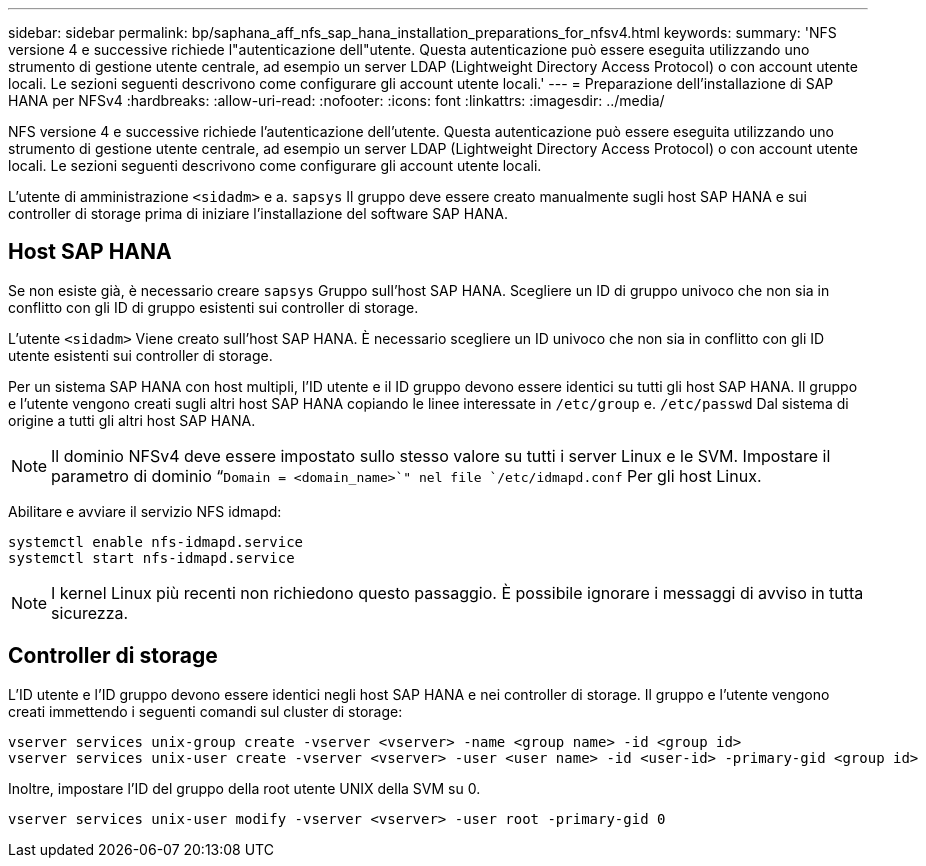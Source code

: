 ---
sidebar: sidebar 
permalink: bp/saphana_aff_nfs_sap_hana_installation_preparations_for_nfsv4.html 
keywords:  
summary: 'NFS versione 4 e successive richiede l"autenticazione dell"utente. Questa autenticazione può essere eseguita utilizzando uno strumento di gestione utente centrale, ad esempio un server LDAP (Lightweight Directory Access Protocol) o con account utente locali. Le sezioni seguenti descrivono come configurare gli account utente locali.' 
---
= Preparazione dell'installazione di SAP HANA per NFSv4
:hardbreaks:
:allow-uri-read: 
:nofooter: 
:icons: font
:linkattrs: 
:imagesdir: ../media/


[role="lead"]
NFS versione 4 e successive richiede l'autenticazione dell'utente. Questa autenticazione può essere eseguita utilizzando uno strumento di gestione utente centrale, ad esempio un server LDAP (Lightweight Directory Access Protocol) o con account utente locali. Le sezioni seguenti descrivono come configurare gli account utente locali.

L'utente di amministrazione `<sidadm>` e a. `sapsys` Il gruppo deve essere creato manualmente sugli host SAP HANA e sui controller di storage prima di iniziare l'installazione del software SAP HANA.



== Host SAP HANA

Se non esiste già, è necessario creare `sapsys` Gruppo sull'host SAP HANA. Scegliere un ID di gruppo univoco che non sia in conflitto con gli ID di gruppo esistenti sui controller di storage.

L'utente `<sidadm>` Viene creato sull'host SAP HANA. È necessario scegliere un ID univoco che non sia in conflitto con gli ID utente esistenti sui controller di storage.

Per un sistema SAP HANA con host multipli, l'ID utente e il ID gruppo devono essere identici su tutti gli host SAP HANA. Il gruppo e l'utente vengono creati sugli altri host SAP HANA copiando le linee interessate in `/etc/group` e. `/etc/passwd` Dal sistema di origine a tutti gli altri host SAP HANA.


NOTE: Il dominio NFSv4 deve essere impostato sullo stesso valore su tutti i server Linux e le SVM. Impostare il parametro di dominio “`Domain = <domain_name>`" nel file `/etc/idmapd.conf` Per gli host Linux.

Abilitare e avviare il servizio NFS idmapd:

....
systemctl enable nfs-idmapd.service
systemctl start nfs-idmapd.service
....

NOTE: I kernel Linux più recenti non richiedono questo passaggio. È possibile ignorare i messaggi di avviso in tutta sicurezza.



== Controller di storage

L'ID utente e l'ID gruppo devono essere identici negli host SAP HANA e nei controller di storage. Il gruppo e l'utente vengono creati immettendo i seguenti comandi sul cluster di storage:

....
vserver services unix-group create -vserver <vserver> -name <group name> -id <group id>
vserver services unix-user create -vserver <vserver> -user <user name> -id <user-id> -primary-gid <group id>
....
Inoltre, impostare l'ID del gruppo della root utente UNIX della SVM su 0.

....
vserver services unix-user modify -vserver <vserver> -user root -primary-gid 0
....
